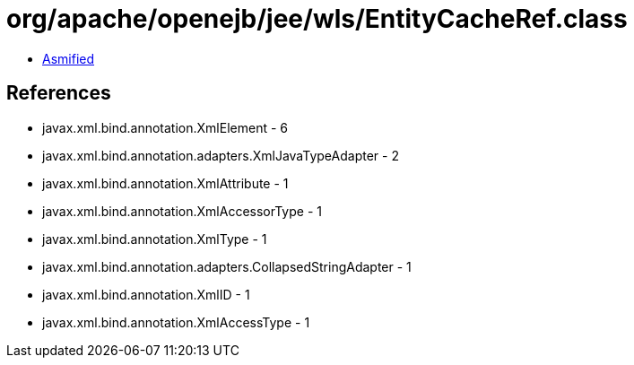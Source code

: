 = org/apache/openejb/jee/wls/EntityCacheRef.class

 - link:EntityCacheRef-asmified.java[Asmified]

== References

 - javax.xml.bind.annotation.XmlElement - 6
 - javax.xml.bind.annotation.adapters.XmlJavaTypeAdapter - 2
 - javax.xml.bind.annotation.XmlAttribute - 1
 - javax.xml.bind.annotation.XmlAccessorType - 1
 - javax.xml.bind.annotation.XmlType - 1
 - javax.xml.bind.annotation.adapters.CollapsedStringAdapter - 1
 - javax.xml.bind.annotation.XmlID - 1
 - javax.xml.bind.annotation.XmlAccessType - 1
